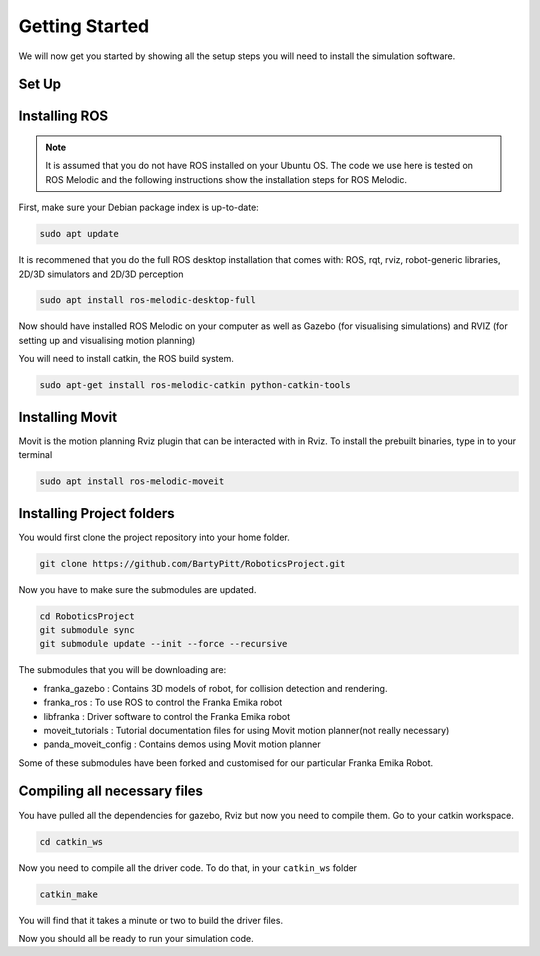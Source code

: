 Getting Started
========================

We will now get you started by showing all the setup steps you will need to install the simulation software.

Set Up
-------------------------


Installing ROS
-------------------------
.. note::

    It is assumed that you do not have ROS installed on your Ubuntu OS. The code we use here is tested on ROS Melodic and the following instructions show the installation steps for ROS Melodic.

First, make sure your Debian package index is up-to-date:

.. code-block:: bash

    sudo apt update


It is recommened that you do the full ROS desktop installation that comes with: ROS, rqt, rviz, robot-generic libraries, 2D/3D simulators and 2D/3D perception


.. code-block:: bash

    sudo apt install ros-melodic-desktop-full

Now should have installed ROS Melodic on your computer as well as  Gazebo (for visualising simulations) and RVIZ (for setting up and visualising motion planning)

You will need to install catkin, the ROS build system.

.. code-block:: bash

	sudo apt-get install ros-melodic-catkin python-catkin-tools




Installing Movit
---------------------------------------
Movit is the motion planning Rviz plugin that can be interacted with in Rviz. To install the prebuilt binaries, type in to your terminal

.. code-block:: bash
	
	sudo apt install ros-melodic-moveit


Installing Project folders
-----------------------------

You would first clone the project repository into your home folder.

.. code-block:: bash

    git clone https://github.com/BartyPitt/RoboticsProject.git

Now you have to make sure the submodules are updated.

.. code-block:: bash

    cd RoboticsProject
    git submodule sync
    git submodule update --init --force --recursive


The submodules that you will be downloading are:

* franka_gazebo : Contains 3D models of robot, for collision detection and rendering.
* franka_ros : To use ROS to control the Franka Emika robot
* libfranka : Driver software to control the Franka Emika robot
* moveit_tutorials : Tutorial documentation files for using Movit motion planner(not really necessary)
* panda_moveit_config : Contains demos using Movit motion planner


Some of these submodules have been forked and customised for our particular Franka Emika Robot.

Compiling all necessary files
--------------------------------

You have pulled all the dependencies for gazebo, Rviz but now you need to compile them. Go to your catkin workspace.

.. code-block:: bash

    cd catkin_ws

Now you need to compile all the driver code. To do that, in your ``catkin_ws`` folder

.. code-block:: bash

    catkin_make

You will find that it takes a minute or two to build the driver files.

Now you should all be ready to run your simulation code.